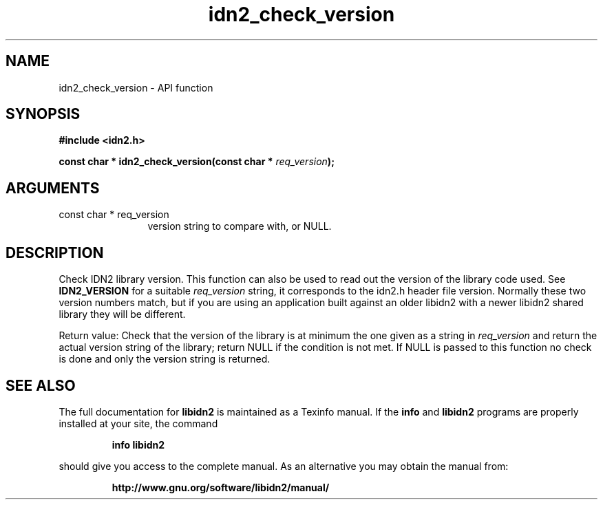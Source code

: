 .\" DO NOT MODIFY THIS FILE!  It was generated by gdoc.
.TH "idn2_check_version" 3 "0.16" "libidn2" "libidn2"
.SH NAME
idn2_check_version \- API function
.SH SYNOPSIS
.B #include <idn2.h>
.sp
.BI "const char * idn2_check_version(const char * " req_version ");"
.SH ARGUMENTS
.IP "const char * req_version" 12
version string to compare with, or NULL.
.SH "DESCRIPTION"
Check IDN2 library version.  This function can also be used to read
out the version of the library code used.  See \fBIDN2_VERSION\fP for a
suitable  \fIreq_version\fP string, it corresponds to the idn2.h header
file version.  Normally these two version numbers match, but if you
are using an application built against an older libidn2 with a
newer libidn2 shared library they will be different.

Return value: Check that the version of the library is at
minimum the one given as a string in  \fIreq_version\fP and return the
actual version string of the library; return NULL if the
condition is not met.  If NULL is passed to this function no
check is done and only the version string is returned.
.SH "SEE ALSO"
The full documentation for
.B libidn2
is maintained as a Texinfo manual.  If the
.B info
and
.B libidn2
programs are properly installed at your site, the command
.IP
.B info libidn2
.PP
should give you access to the complete manual.
As an alternative you may obtain the manual from:
.IP
.B http://www.gnu.org/software/libidn2/manual/
.PP
